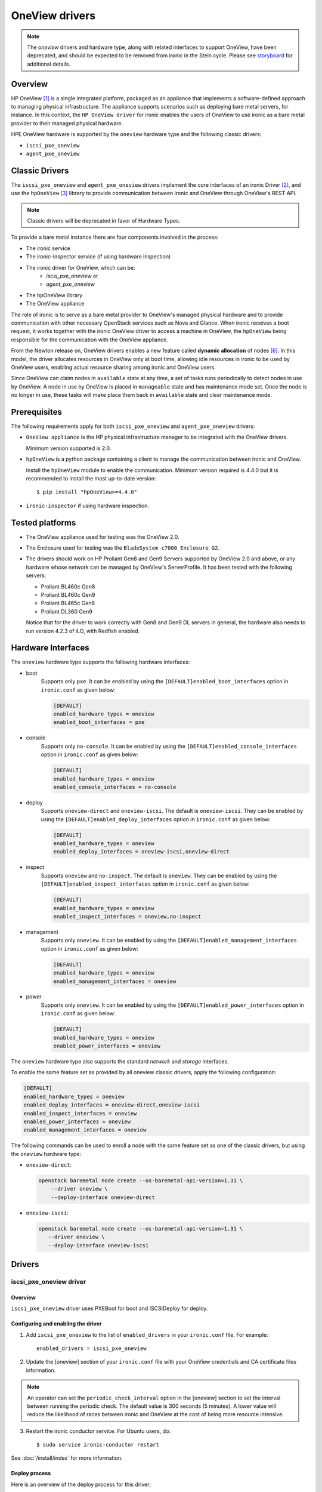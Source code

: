 .. _oneview:

===============
OneView drivers
===============

.. note::
   The `oneview` drivers and hardware type, along with related interfaces
   to support OneView, have been deprecated, and should be expected to be
   removed from ironic in the Stein cycle. Please see
   `storyboard <https://storyboard.openstack.org/#!/story/2001924>`_ for
   additional details.

Overview
========

HP OneView [1]_ is a single integrated platform, packaged as an appliance that
implements a software-defined approach to managing physical infrastructure.
The appliance supports scenarios such as deploying bare metal servers, for
instance. In this context, the ``HP OneView driver`` for ironic enables the
users of OneView to use ironic as a bare metal provider to their managed
physical hardware.

HPE OneView hardware is supported by the ``oneview`` hardware type and the
following classic drivers:

* ``iscsi_pxe_oneview``
* ``agent_pxe_oneview``

Classic Drivers
===============

The ``iscsi_pxe_oneview`` and ``agent_pxe_oneview`` drivers implement the core
interfaces of an ironic Driver [2]_, and use the ``hpOneView`` [3]_ library
to provide communication between ironic and OneView through OneView's REST API.

.. note::
   Classic drivers will be deprecated in favor of Hardware Types.

To provide a bare metal instance there are four components involved in the
process:

* The ironic service
* The ironic-inspector service (if using hardware inspection)
* The ironic driver for OneView, which can be:
    * `iscsi_pxe_oneview` or
    * `agent_pxe_oneview`
* The hpOneView library
* The OneView appliance

The role of ironic is to serve as a bare metal provider to OneView's managed
physical hardware and to provide communication with other necessary OpenStack
services such as Nova and Glance. When ironic receives a boot request, it
works together with the ironic OneView driver to access a machine in OneView,
the ``hpOneView`` being responsible for the communication with the OneView
appliance.

From the Newton release on, OneView drivers enables a new feature called
**dynamic allocation** of nodes [6]_. In this model, the driver allocates
resources in OneView only at boot time, allowing idle resources in ironic
to be used by OneView users, enabling actual resource sharing among ironic
and OneView users.

Since OneView can claim nodes in ``available`` state at any time, a set of
tasks runs periodically to detect nodes in use by OneView. A node in use by
OneView is placed in ``manageable`` state and has maintenance mode set. Once
the node is no longer in use, these tasks will make place them back in
``available`` state and clear maintenance mode.

Prerequisites
=============

The following requirements apply for both ``iscsi_pxe_oneview`` and
``agent_pxe_oneview`` drivers:

* ``OneView appliance`` is the HP physical infrastructure manager to be
  integrated with the OneView drivers.

  Minimum version supported is 2.0.

* ``hpOneView`` is a python package containing a client to manage the
  communication between ironic and OneView.

  Install the ``hpOneView`` module to enable the communication. Minimum version
  required is 4.4.0 but it is recommended to install the most up-to-date
  version::

  $ pip install "hpOneView>=4.4.0"

* ``ironic-inspector`` if using hardware inspection.

Tested platforms
================

* The OneView appliance used for testing was the OneView 2.0.

* The Enclosure used for testing was the ``BladeSystem c7000 Enclosure G2``.

* The drivers should work on HP Proliant Gen8 and Gen9 Servers supported by
  OneView 2.0 and above, or any hardware whose network can be managed by
  OneView's ServerProfile. It has been tested with the following servers:

  - Proliant BL460c Gen8
  - Proliant BL460c Gen9
  - Proliant BL465c Gen8
  - Proliant DL360 Gen9

  Notice that for the driver to work correctly with Gen8 and Gen9 DL servers
  in general, the hardware also needs to run version 4.2.3 of iLO, with
  Redfish enabled.

Hardware Interfaces
===================

The ``oneview`` hardware type supports the following hardware interfaces:

* boot
    Supports only ``pxe``. It can be enabled by using the
    ``[DEFAULT]enabled_boot_interfaces`` option in ``ironic.conf``
    as given below:

    .. code-block:: ini

        [DEFAULT]
        enabled_hardware_types = oneview
        enabled_boot_interfaces = pxe

* console
    Supports only ``no-console``. It can be enabled by using the
    ``[DEFAULT]enabled_console_interfaces``
    option in ``ironic.conf`` as given below:

    .. code-block:: ini

        [DEFAULT]
        enabled_hardware_types = oneview
        enabled_console_interfaces = no-console

* deploy
    Supports ``oneview-direct`` and ``oneview-iscsi``. The default is
    ``oneview-iscsi``. They can be enabled by using the
    ``[DEFAULT]enabled_deploy_interfaces`` option in ``ironic.conf``
    as given below:

    .. code-block:: ini

        [DEFAULT]
        enabled_hardware_types = oneview
        enabled_deploy_interfaces = oneview-iscsi,oneview-direct

* inspect
    Supports ``oneview`` and ``no-inspect``. The default is ``oneview``.
    They can be enabled by using the ``[DEFAULT]enabled_inspect_interfaces``
    option in ``ironic.conf`` as given below:

    .. code-block:: ini

        [DEFAULT]
        enabled_hardware_types = oneview
        enabled_inspect_interfaces = oneview,no-inspect

* management
    Supports only ``oneview``. It can be enabled by using the
    ``[DEFAULT]enabled_management_interfaces`` option in ``ironic.conf`` as
    given below:

    .. code-block:: ini

        [DEFAULT]
        enabled_hardware_types = oneview
        enabled_management_interfaces = oneview

* power
    Supports only ``oneview``. It can be enabled by using the
    ``[DEFAULT]enabled_power_interfaces`` option in ``ironic.conf`` as given
    below:

    .. code-block:: ini

        [DEFAULT]
        enabled_hardware_types = oneview
        enabled_power_interfaces = oneview

The ``oneview`` hardware type also supports the standard *network* and
*storage* interfaces.

To enable the same feature set as provided by all oneview classic drivers,
apply the following configuration:

.. code-block:: ini

    [DEFAULT]
    enabled_hardware_types = oneview
    enabled_deploy_interfaces = oneview-direct,oneview-iscsi
    enabled_inspect_interfaces = oneview
    enabled_power_interfaces = oneview
    enabled_management_interfaces = oneview

The following commands can be used to enroll a node with the same
feature set as one of the classic drivers, but using the ``oneview``
hardware type:

* ``oneview-direct``:

  .. code-block:: console

    openstack baremetal node create --os-baremetal-api-version=1.31 \
        --driver oneview \
        --deploy-interface oneview-direct

* ``oneview-iscsi``:

  .. code-block:: console

    openstack baremetal node create --os-baremetal-api-version=1.31 \
       --driver oneview \
       --deploy-interface oneview-iscsi


Drivers
=======

iscsi_pxe_oneview driver
^^^^^^^^^^^^^^^^^^^^^^^^

Overview
~~~~~~~~

``iscsi_pxe_oneview`` driver uses PXEBoot for boot and ISCSIDeploy for deploy.

Configuring and enabling the driver
~~~~~~~~~~~~~~~~~~~~~~~~~~~~~~~~~~~

1. Add ``iscsi_pxe_oneview`` to the list of ``enabled_drivers`` in your
   ``ironic.conf`` file. For example::

    enabled_drivers = iscsi_pxe_oneview

2. Update the [oneview] section of your ``ironic.conf`` file with your
   OneView credentials and CA certificate files information.

.. note::
   An operator can set the ``periodic_check_interval`` option in the [oneview]
   section to set the interval between running the periodic check. The default
   value is 300 seconds (5 minutes). A lower value will reduce the likelihood
   of races between ironic and OneView at the cost of being more resource
   intensive.

3. Restart the ironic conductor service. For Ubuntu users, do::

    $ sudo service ironic-conductor restart

See :doc:`/install/index` for more information.

Deploy process
~~~~~~~~~~~~~~

Here is an overview of the deploy process for this driver:

1. Admin configures the Proliant baremetal node to use ``iscsi_pxe_oneview``
   driver.
2. ironic gets a request to deploy a Glance image on the baremetal node.
3. Driver sets the boot device to PXE.
4. Driver powers on the baremetal node.
5. ironic downloads the deploy and user images from a TFTP server.
6. Driver reboots the baremetal node.
7. User image is now deployed.
8. Driver powers off the machine.
9. Driver sets boot device to Disk.
10. Driver powers on the machine.
11. Baremetal node is active and ready to be used.

agent_pxe_oneview driver
^^^^^^^^^^^^^^^^^^^^^^^^

Overview
~~~~~~~~

``agent_pxe_oneview`` driver uses PXEBoot for boot and AgentDeploy for deploy.

Configuring and enabling the driver
~~~~~~~~~~~~~~~~~~~~~~~~~~~~~~~~~~~

1. Add ``agent_pxe_oneview`` to the list of ``enabled_drivers`` in your
   ``ironic.conf``. For example::

    enabled_drivers = fake,pxe_ipmitool,agent_pxe_oneview

2. Update the [oneview] section of your ``ironic.conf`` file with your
   OneView credentials and CA certificate files information.

.. note::
   An operator can set the ``periodic_check_interval`` option in the [oneview]
   section to set the interval between running the periodic check. The default
   value is 300 seconds (5 minutes). A lower value will reduce the likelihood
   of races between ironic and OneView at the cost of being more resource
   intensive.

3. Restart the ironic conductor service. For Ubuntu users, do::

    $ service ironic-conductor restart

See :doc:`/install/index` for more information.

Deploy process
~~~~~~~~~~~~~~

Here is an overview of the deploy process for this driver:

1. Admin configures the Proliant baremetal node to use ``agent_pxe_oneview``
   driver.
2. ironic gets a request to deploy a Glance image on the baremetal node.
3. Driver sets the boot device to PXE.
4. Driver powers on the baremetal node.
5. Node downloads the agent deploy images.
6. Agent downloads the user images and writes it to disk.
7. Driver reboots the baremetal node.
8. User image is now deployed.
9. Driver powers off the machine.
10. Driver sets boot device to Disk.
11. Driver powers on the machine.
12. Baremetal node is active and ready to be used.

Hardware inspection
===================

OneView drivers for ironic have the ability to do hardware inspection.
Hardware inspection is the process of discovering hardware properties like
memory size, CPU cores, processor architecture and disk size, of a given
hardware. OneView drivers do in-band inspection, that involves booting a
ramdisk on the hardware and fetching information directly from it. For that,
your cloud controller needs to have the ``ironic-inspector`` component
[9]_ running and properly enabled in ironic's configuration file.

See [10]_ for more information on how to install and configure
``ironic-inspector``.

Registering a OneView node in ironic
====================================

Nodes configured to use any of the OneView drivers should have the ``driver``
property set to ``iscsi_pxe_oneview`` or ``agent_pxe_oneview``. Considering
our context, a node is the representation of a ``Server Hardware`` in OneView,
and should be consistent with all its properties and related components, such
as ``Server Hardware Type``, ``Server Profile Template``, ``Enclosure Group``,
etc. In this case, to be enrolled, the node must have the following parameters:

* In ``driver_info``

  - ``server_hardware_uri``: URI of the ``Server Hardware`` on OneView.

* In ``properties/capabilities``

  - ``server_hardware_type_uri``: URI of the ``Server Hardware Type`` of the
    ``Server Hardware``.
  - ``server_profile_template_uri``: URI of the ``Server Profile Template`` used
    to create the ``Server Profile`` of the ``Server Hardware``.
  - ``enclosure_group_uri`` (optional): URI of the ``Enclosure Group`` of the
    ``Server Hardware``.

To enroll a node with any of the OneView drivers, do::

  $ openstack baremetal node create --driver $DRIVER_NAME

To update the ``driver_info`` field of a newly enrolled OneView node, do::

  $ openstack baremetal node set $NODE_UUID --driver-info server_hardware_uri=$SH_URI

To update the ``properties/capabilities`` namespace of a newly enrolled
OneView node, do::

  $ openstack baremetal node set $NODE_UUID \
      --property capabilities=server_hardware_type_uri:$SHT_URI,enclosure_group_uri:$EG_URI,server_profile_template_uri=$SPT_URI

In order to deploy, ironic will create and apply, at boot time, a ``Server
Profile`` based on the ``Server Profile Template`` specified on the node to the
``Server Hardware`` it represents on OneView. The URI of such ``Server Profile``
will be stored in ``driver_info.applied_server_profile_uri`` field while the
Server is allocated to ironic.

The ``Server Profile Templates`` and, therefore, the ``Server Profiles`` derived
from them MUST comply with the following requirements:

* The option `MAC Address` in the `Advanced` section of
  ``Server Profile``/``Server Profile Template`` should be set to `Physical`
  option;

* Their first `Connection` interface should be:

  * Connected to ironic's provisioning network and;
  * The `Boot` option should be set to primary.

Node ports should be created considering the **MAC address of the first
Interface** of the given ``Server Hardware``.

To tell ironic which NIC should be connected to the provisioning network, do::

  $ openstack baremetal port create --node $NODE_UUID $MAC_ADDRESS

For more information on the enrollment process of an ironic node, see
:ref:`enrollment`.

For more information on the definitions of ``Server Hardware``, ``Server
Profile``, ``Server Profile Template`` and other OneView entities, refer to
[1]_ or browse Help in your OneView appliance menu.

.. note::
   Ironic manages OneView machines either when they have
   a Server Profile applied by the driver or when they don't have any Server
   Profile. Trying to change the power state of the machine in OneView without
   first assigning a Server Profile will lead to allowing Ironic to revert the
   power state change. Ironic will NOT change the power state of machines
   which the Server Profile was applied by another OneView user.

3rd Party Tools
===============

In order to ease user manual tasks, which are often time-consuming, we provide
useful tools that work nicely with the OneView drivers.

ironic-oneview-cli
^^^^^^^^^^^^^^^^^^

The ``ironic-oneView`` CLI is a command line interface for management tasks
involving OneView nodes. Its features include a facility to create of ironic
nodes with all required parameters for OneView nodes, creation of Nova flavors
for OneView nodes.

For more details on how Ironic-OneView CLI works and how to set it up, see
[8]_.

ironic-oneviewd
^^^^^^^^^^^^^^^

The ``ironic-oneviewd`` daemon monitors the ironic inventory of resources and
provides facilities to operators managing OneView driver deployments.

For more details on how Ironic-OneViewd works and how to set it up, see [7]_.

References
==========
.. [1] HP OneView - https://www.hpe.com/us/en/integrated-systems/software.html
.. [2] :ref:`architecture_drivers`
.. [3] hpOneView - https://pypi.org/project/hpOneView
.. [6] Dynamic Allocation in OneView drivers - https://specs.openstack.org/openstack/ironic-specs/specs/not-implemented/oneview-drivers-dynamic-allocation.html
.. [7] ironic-oneviewd - https://pypi.org/project/ironic-oneviewd/
.. [8] ironic-oneview-cli - https://pypi.org/project/ironic-oneview-cli/
.. [9] ironic-inspector - https://docs.openstack.org/ironic-inspector/latest/
.. [10] ironic-inspector install - https://docs.openstack.org/ironic-inspector/latest/install/index.html
